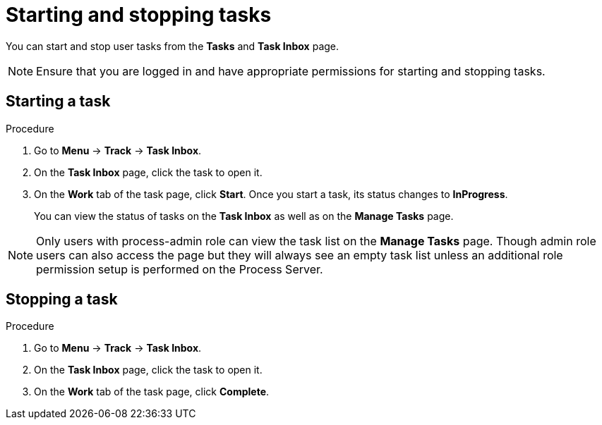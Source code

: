 [id='interacting-with-processes-starting-stopping-tasks-proc']
= Starting and stopping tasks

You can start and stop user tasks from the *Tasks* and *Task Inbox* page.

[NOTE]
====
Ensure that you are logged in and have appropriate permissions for starting and stopping tasks.
====

[float]
== Starting a task

.Procedure
. Go to *Menu* -> *Track* -> *Task Inbox*.
. On the *Task Inbox* page, click the task to open it.
. On the *Work* tab of the task page, click *Start*. Once you start a task, its status changes to *InProgress*.
+
You can view the status of tasks on the *Task Inbox* as well as on the *Manage Tasks* page.

[NOTE]
====
Only users with process-admin role can view the task list on the *Manage Tasks* page. Though admin role users can also access the page but they will always see an empty task list unless an additional role permission setup is performed on the Process Server.
====

[float]
== Stopping a task

.Procedure
. Go to *Menu* -> *Track* -> *Task Inbox*.
. On the *Task Inbox* page, click the task to open it.
. On the *Work* tab of the task page, click *Complete*.

